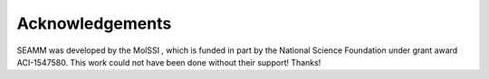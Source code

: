 ****************
Acknowledgements
****************

SEAMM was developed by the MolSSI |molssi|, which is funded in part by
the National Science Foundation |nsf| under grant award
ACI-1547580. This work could not have been done without their support!
Thanks!

.. |molssi| image:: /images/MolSSI.jpg
		    :alt: MolSSI logo
.. |nsf| image:: /images/NSF_4-Color_bitmap_Logo.png
		 :alt: NSF logo
